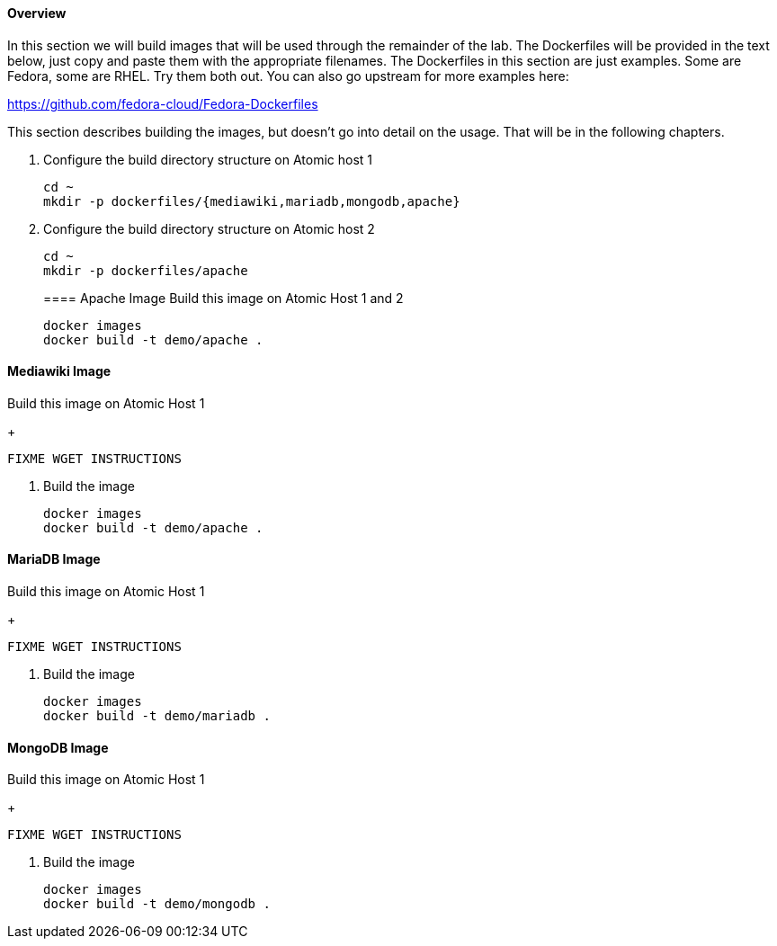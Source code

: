 ==== Overview
In this section we will build images that will be used through the remainder of the lab.  The Dockerfiles will be provided in the text below, just copy and paste them with the appropriate filenames. The Dockerfiles in this section are just examples.  Some are Fedora, some are RHEL.  Try them both out.  You can also go upstream for more examples here:

https://github.com/fedora-cloud/Fedora-Dockerfiles

This section describes building the images, but doesn't go into detail on the usage.  That will be in the following chapters.

. Configure the build directory structure on Atomic host 1
+
----
cd ~
mkdir -p dockerfiles/{mediawiki,mariadb,mongodb,apache}
----
. Configure the build directory structure on Atomic host 2
+
----
cd ~
mkdir -p dockerfiles/apache
----
==== Apache Image
Build this image on Atomic Host 1 and 2
+
----
docker images
docker build -t demo/apache .
----


==== Mediawiki Image
Build this image on Atomic Host 1
+
----
FIXME WGET INSTRUCTIONS
----
. Build the image
+
----
docker images
docker build -t demo/apache .
----


==== MariaDB Image
Build this image on Atomic Host 1
+
----
FIXME WGET INSTRUCTIONS
----
. Build the image
+
----
docker images
docker build -t demo/mariadb .
----


==== MongoDB Image
Build this image on Atomic Host 1
+
----
FIXME WGET INSTRUCTIONS
----
. Build the image
+
----
docker images
docker build -t demo/mongodb .
----
